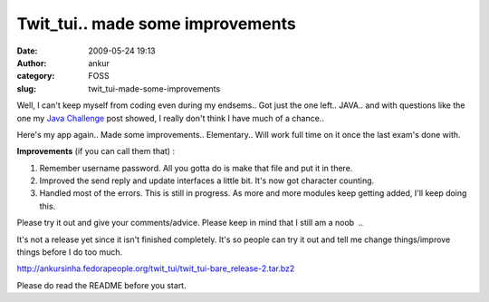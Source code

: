 Twit_tui.. made some improvements
#################################
:date: 2009-05-24 19:13
:author: ankur
:category: FOSS
:slug: twit_tui-made-some-improvements

Well, I can't keep myself from coding even during my endsems.. Got just
the one left.. JAVA.. and with questions like the one my `Java
Challenge`_ post showed, I really don't think I have much of a chance..

Here's my app again.. Made some improvements.. Elementary.. Will work
full time on it once the last exam's done with.

**Improvements** (if you can call them that) :

#. Remember username password. All you gotta do is make that file and
   put it in there.
#. Improved the send reply and update interfaces a little bit. It's now
   got character counting.
#. Handled most of the errors. This is still in progress. As more and
   more modules keep getting added, I'll keep doing this.

Please try it out and give your comments/advice. Please keep in mind
that I still am a noob  ..

It's not a release yet since it isn't finished completely. It's so
people can try it out and tell me change things/improve things before I
do too much.

http://ankursinha.fedorapeople.org/twit_tui/twit_tui-bare_release-2.tar.bz2

Please do read the README before you start.

.. _Java Challenge: http://dodoincfedora.wordpress.com/2009/05/19/java-challenge/
